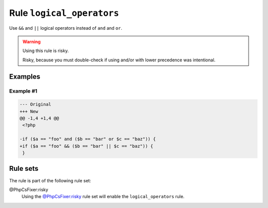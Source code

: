 ==========================
Rule ``logical_operators``
==========================

Use ``&&`` and ``||`` logical operators instead of ``and`` and ``or``.

.. warning:: Using this rule is risky.

   Risky, because you must double-check if using and/or with lower precedence
   was intentional.

Examples
--------

Example #1
~~~~~~~~~~

.. code-block:: diff

   --- Original
   +++ New
   @@ -1,4 +1,4 @@
    <?php

   -if ($a == "foo" and ($b == "bar" or $c == "baz")) {
   +if ($a == "foo" && ($b == "bar" || $c == "baz")) {
    }

Rule sets
---------

The rule is part of the following rule set:

@PhpCsFixer:risky
  Using the `@PhpCsFixer:risky <./../../ruleSets/PhpCsFixerRisky.rst>`_ rule set will enable the ``logical_operators`` rule.
